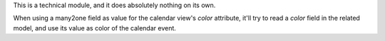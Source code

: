 This is a technical module, and it does absolutely nothing on its own.

When using a many2one field as value for the calendar view's `color` attribute,
it'll try to read a `color` field in the related model, and use its value as
color of the calendar event.
